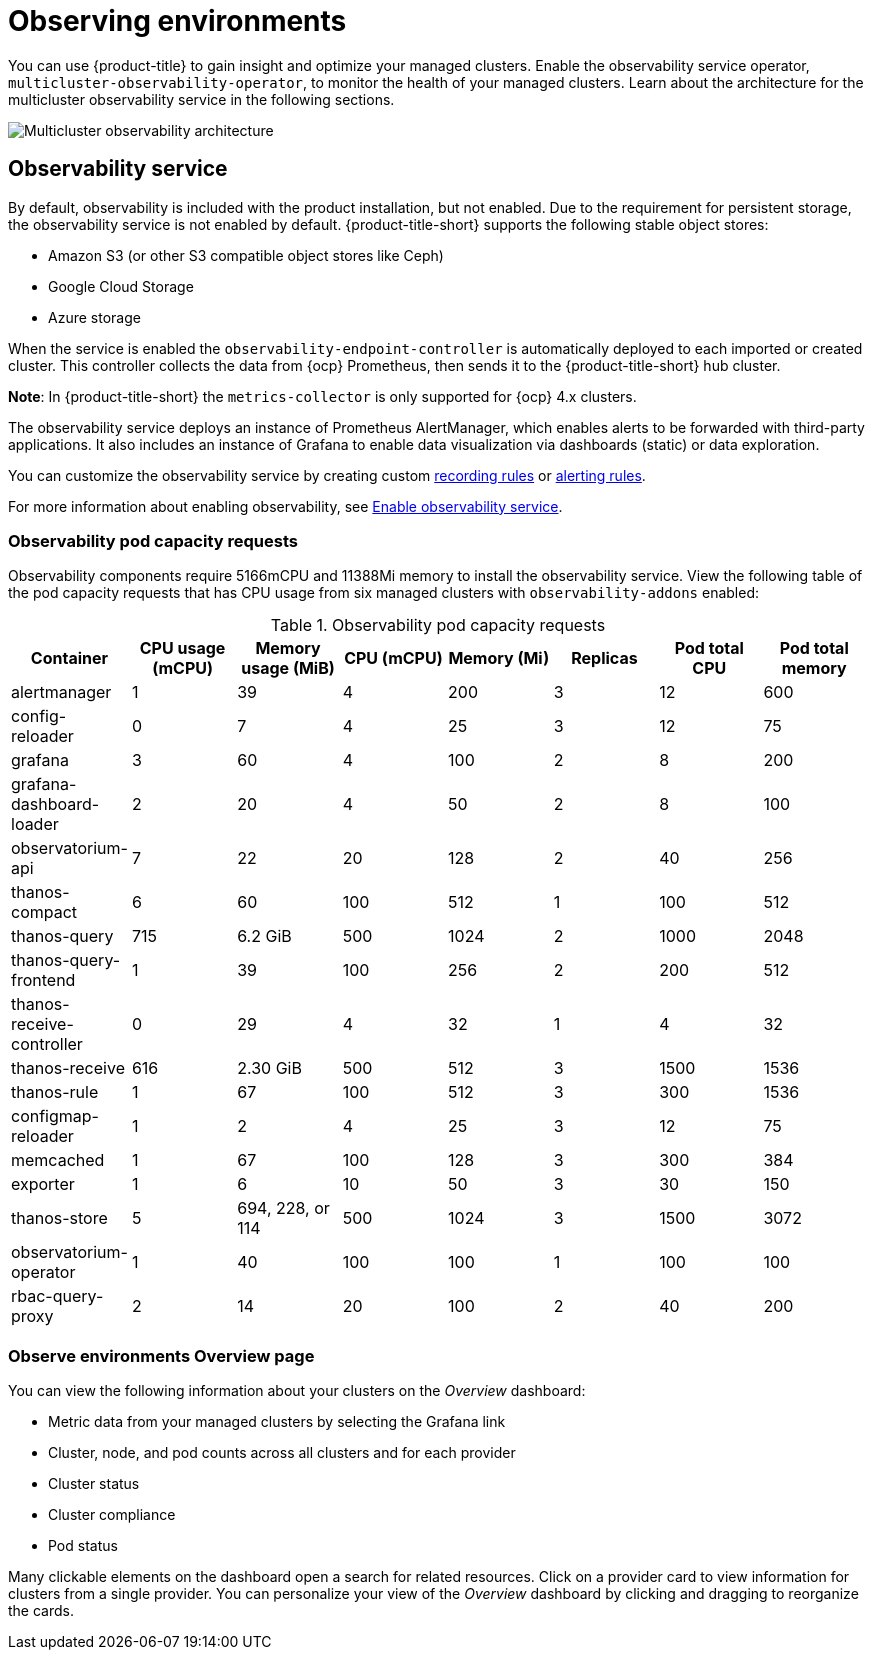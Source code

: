 [#observing-environments]
= Observing environments

You can use {product-title} to gain insight and optimize your managed clusters. Enable the observability service operator, `multicluster-observability-operator`, to monitor the health of your managed clusters. Learn about the architecture for the multicluster observability service in the following sections. 

image:../images/RHACM-ObservabilityArch.png[Multicluster observability architecture]

[#observability-service]
== Observability service

By default, observability is included with the product installation, but not enabled. Due to the requirement for persistent storage, the observability service is not enabled by default. {product-title-short} supports the following stable object stores:

- Amazon S3 (or other S3 compatible object stores like Ceph)
- Google Cloud Storage
- Azure storage

When the service is enabled the `observability-endpoint-controller` is automatically deployed to each imported or created cluster. This controller collects the data from {ocp} Prometheus, then sends it to the {product-title-short} hub cluster. 

*Note*: In {product-title-short} the `metrics-collector` is only supported for {ocp} 4.x clusters. 

The observability service deploys an instance of Prometheus AlertManager, which enables alerts to be forwarded with third-party applications. It also includes an instance of Grafana to enable data visualization via dashboards (static) or data exploration. 

You can customize the observability service by creating custom link:https://prometheus.io/docs/prometheus/latest/configuration/recording_rules/[recording rules] or link:https://prometheus.io/docs/prometheus/latest/configuration/alerting_rules/[alerting rules].

For more information about enabling observability, see link:../observability/observability_install.adoc#enable-observability[Enable observability service].

[#observability-pod-capacity-requests]
=== Observability pod capacity requests

Observability components require 5166mCPU and 11388Mi memory to install the observability service. View the following table of the pod capacity requests that has CPU usage from six managed clusters with `observability-addons` enabled:

.Observability pod capacity requests
|===
| Container  | CPU usage (mCPU)  | Memory usage (MiB) | CPU (mCPU) | Memory (Mi) | Replicas | Pod total CPU | Pod total memory 

| alertmanager
| 1
| 39
| 4
| 200
| 3
| 12
| 600

| config-reloader
| 0
| 7
| 4
| 25
| 3
| 12
| 75

| grafana
| 3
| 60
| 4
| 100
| 2
| 8
| 200

| grafana-dashboard-loader
| 2
| 20
| 4
| 50
| 2
| 8
| 100

| observatorium-api
| 7
| 22
| 20
| 128
| 2
| 40
| 256

| thanos-compact
| 6
| 60
| 100
| 512
| 1
| 100
| 512

| thanos-query
| 715
| 6.2 GiB
| 500
| 1024
| 2
| 1000
| 2048

| thanos-query-frontend
| 1
| 39
| 100
| 256
| 2
| 200
| 512

| thanos-receive-controller
| 0
| 29
| 4
| 32
| 1
| 4
| 32

| thanos-receive
| 616
| 2.30 GiB
| 500
| 512
| 3
| 1500
| 1536

| thanos-rule
| 1
| 67
| 100
| 512
| 3
| 300
| 1536

| configmap-reloader
| 1
| 2
| 4
| 25
| 3
| 12
| 75

| memcached
| 1
| 67
| 100
| 128
| 3
| 300
| 384

| exporter
| 1
| 6
| 10
| 50
| 3
| 30
| 150

| thanos-store
| 5
| 694, 228, or 114
| 500
| 1024
| 3
| 1500
| 3072

| observatorium-operator
| 1
| 40
| 100
| 100
| 1
| 100
| 100

| rbac-query-proxy
| 2
| 14
| 20
| 100
| 2
| 40
| 200
|===

[#overview-page-observe]
=== Observe environments Overview page

You can view the following information about your clusters on the _Overview_ dashboard:

* Metric data from your managed clusters by selecting the Grafana link 
* Cluster, node, and pod counts across all clusters and for each provider
* Cluster status
* Cluster compliance
* Pod status

Many clickable elements on the dashboard open a search for related resources. Click on a provider card to view information for clusters from a single provider. You can personalize your view of the _Overview_ dashboard by clicking and dragging to reorganize the cards.

